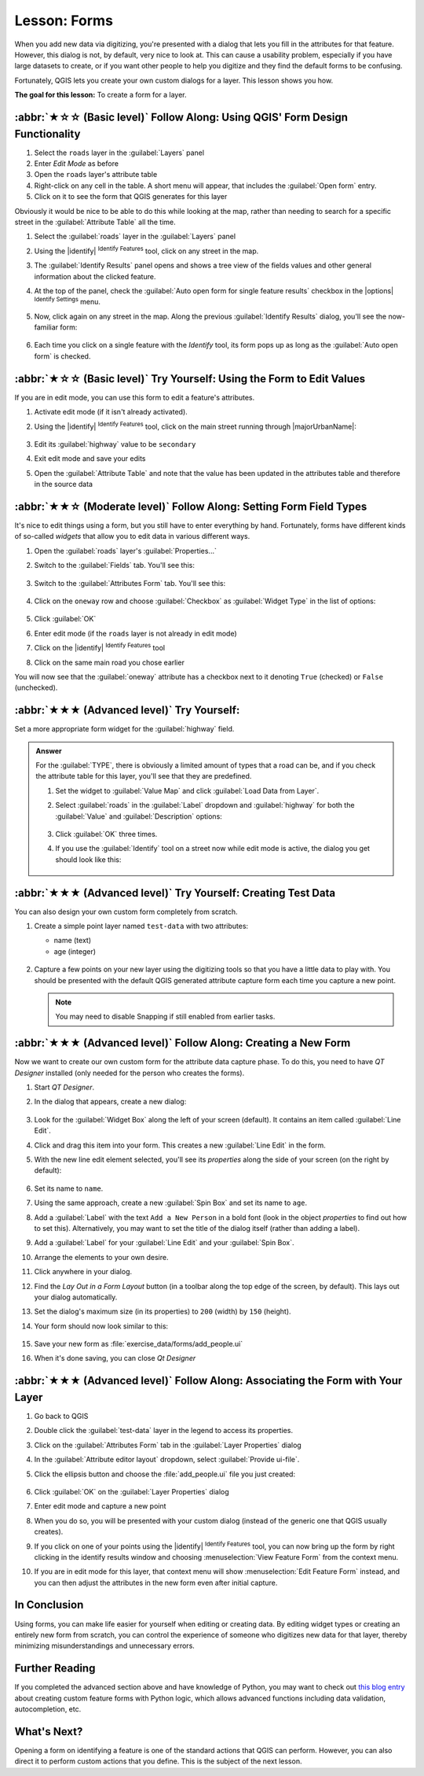 Lesson: Forms
======================================================================

When you add new data via digitizing, you're presented with a dialog
that lets you fill in the attributes for that feature.
However, this dialog is not, by default, very nice to look at.
This can cause a usability problem, especially if you have large
datasets to create, or if you want other people to help you digitize
and they find the default forms to be confusing.

Fortunately, QGIS lets you create your own custom dialogs for a
layer.
This lesson shows you how.

**The goal for this lesson:** To create a form for a layer.

:abbr:`★☆☆ (Basic level)` Follow Along: Using QGIS' Form Design Functionality
------------------------------------------------------------------------------

#. Select the ``roads`` layer in the :guilabel:`Layers` panel
#. Enter *Edit Mode* as before
#. Open the ``roads`` layer's attribute table
#. Right-click on any cell in the table. A short menu will appear,
   that includes the :guilabel:`Open form` entry.
#. Click on it to see the form that QGIS generates for this layer

Obviously it would be nice to be able to do this while looking at the
map, rather than needing to search for a specific street in the
:guilabel:`Attribute Table` all the time.

#. Select the :guilabel:`roads` layer in the :guilabel:`Layers` panel
#. Using the |identify| :sup:`Identify Features` tool, click on any
   street in the map.
#. The :guilabel:`Identify Results` panel opens and shows a tree view
   of the fields values and other general information about the
   clicked feature.
#. At the top of the panel, check the :guilabel:`Auto open form for single feature results`
   checkbox in the |options| :sup:`Identify Settings` menu.
#. Now, click again on any street in the map. Along the previous
   :guilabel:`Identify Results` dialog, you'll see the now-familiar
   form:

   .. figure:: img/roads_form.png
      :align: center

#. Each time you click on a single feature with the *Identify* tool,
   its form pops up as long as the :guilabel:`Auto open form` is
   checked.

:abbr:`★☆☆ (Basic level)` Try Yourself: Using the Form to Edit Values
----------------------------------------------------------------------

If you are in edit mode, you can use this form to edit a feature's
attributes.

#. Activate edit mode (if it isn't already activated).
#. Using the |identify| :sup:`Identify Features` tool, click on the
   main street running through |majorUrbanName|:

   .. figure:: img/main_street_selected.png
      :align: center

#. Edit its :guilabel:`highway` value to be ``secondary``
#. Exit edit mode and save your edits
#. Open the :guilabel:`Attribute Table` and note that the value has
   been updated in the attributes table and therefore in the source
   data

:abbr:`★★☆ (Moderate level)` Follow Along: Setting Form Field Types
----------------------------------------------------------------------

It's nice to edit things using a form, but you still have to enter
everything by hand.
Fortunately, forms have different kinds of so-called *widgets* that
allow you to edit data in various different ways.

#. Open the :guilabel:`roads` layer's :guilabel:`Properties...`
#. Switch to the :guilabel:`Fields` tab. You'll see this:

   .. figure:: img/fields_panel.png
      :align: center

#. Switch to the :guilabel:`Attributes Form` tab. You'll see this:

   .. figure:: img/attributes_form.png
      :align: center

#. Click on the ``oneway`` row and choose :guilabel:`Checkbox` as
   :guilabel:`Widget Type` in the list of options:

   .. figure:: img/checkbox_selected.png
      :align: center

#. Click :guilabel:`OK`
#. Enter edit mode (if the ``roads`` layer is not already in edit mode)
#. Click on the |identify| :sup:`Identify Features` tool
#. Click on the same main road you chose earlier

You will now see that the :guilabel:`oneway` attribute has a
checkbox next to it denoting ``True`` (checked) or ``False``
(unchecked).


:abbr:`★★★ (Advanced level)` Try Yourself:
----------------------------------------------------------------------

Set a more appropriate form widget for the :guilabel:`highway` field.

.. admonition:: Answer
   :class: dropdown

   For the :guilabel:`TYPE`, there is obviously a limited amount of types that a
   road can be, and if you check the attribute table for this layer, you'll see
   that they are predefined.

   #. Set the widget to :guilabel:`Value Map` and click
      :guilabel:`Load Data from Layer`.
   #. Select :guilabel:`roads` in the :guilabel:`Label` dropdown and
      :guilabel:`highway` for both the :guilabel:`Value` and :guilabel:`Description`
      options:

      .. figure:: img/value_map_settings.png
         :align: center

   #. Click :guilabel:`OK` three times.
   #. If you use the :guilabel:`Identify` tool on a street now while edit mode is
      active, the dialog you get should look like this:

      .. figure:: img/highway_as_value_map.png
         :align: center

:abbr:`★★★ (Advanced level)` Try Yourself: Creating Test Data
----------------------------------------------------------------------

You can also design your own custom form completely from scratch.

#. Create a simple point layer named ``test-data`` with two
   attributes:

   * name (text)
   * age (integer)

   .. figure:: img/new_point_layer.png
      :align: center

#. Capture a few points on your new layer using the digitizing tools
   so that you have a little data to play with.
   You should be presented with the default QGIS generated attribute
   capture form each time you capture a new point.

   .. note:: You may need to disable Snapping if still enabled from
      earlier tasks.

   .. figure:: img/new_point_entry.png
      :align: center

.. _creating-new-form:

:abbr:`★★★ (Advanced level)` Follow Along: Creating a New Form
----------------------------------------------------------------------

Now we want to create our own custom form for the attribute data
capture phase.
To do this, you need to have *QT Designer* installed (only needed for
the person who creates the forms).

#. Start *QT Designer*.
#. In the dialog that appears, create a new dialog:

   .. figure:: img/qt_new_dialog.png
      :align: center

#. Look for the :guilabel:`Widget Box` along the left of your screen
   (default).
   It contains an item called :guilabel:`Line Edit`.
#. Click and drag this item into your form. This creates a new
   :guilabel:`Line Edit` in the form.
#. With the new line edit element selected, you'll see its
   *properties* along the side of your screen (on the right by
   default):

   .. figure:: img/qt_line_edit.png
      :align: center

#. Set its name to ``name``.
#. Using the same approach, create a new :guilabel:`Spin Box` and set its name to
   ``age``.
#. Add a :guilabel:`Label` with the text ``Add a New Person`` in a
   bold font (look in the object *properties* to find out how to set
   this).
   Alternatively, you may want to set the title of the dialog itself
   (rather than adding a label).
#. Add a :guilabel:`Label` for your :guilabel:`Line Edit` and your :guilabel:`Spin Box`.
#. Arrange the elements to your own desire.
#. Click anywhere in your dialog.
#. Find the *Lay Out in a Form Layout* button (in a toolbar along the top
   edge of the screen, by default). This lays out your dialog
   automatically.
#. Set the dialog's maximum size (in its properties) to ``200``
   (width) by ``150`` (height).
#. Your form should now look similar to this:

   .. figure:: img/qt_example_form.png
      :align: center

#. Save your new form as :file:`exercise_data/forms/add_people.ui`
#. When it's done saving, you can close *Qt Designer*

:abbr:`★★★ (Advanced level)` Follow Along: Associating the Form with Your Layer
---------------------------------------------------------------------------------

#. Go back to QGIS
#. Double click the :guilabel:`test-data` layer in the legend to
   access its properties.
#. Click on the :guilabel:`Attributes Form` tab in the
   :guilabel:`Layer Properties` dialog
#. In the :guilabel:`Attribute editor layout` dropdown, select
   :guilabel:`Provide ui-file`.
#. Click the ellipsis button and choose the :file:`add_people.ui` file
   you just created:

   .. figure:: img/provide_ui_file.png
      :align: center

#. Click :guilabel:`OK` on the :guilabel:`Layer Properties` dialog
#. Enter edit mode and capture a new point
#. When you do so, you will be presented with your custom dialog
   (instead of the generic one that QGIS usually creates).
#. If you click on one of your points using the
   |identify| :sup:`Identify Features` tool, you can now bring up the
   form by right clicking in the identify results window and choosing
   :menuselection:`View Feature Form` from the context menu.
#. If you are in edit mode for this layer, that context menu will show
   :menuselection:`Edit Feature Form` instead, and you can then adjust
   the attributes in the new form even after initial capture.

In Conclusion
----------------------------------------------------------------------

Using forms, you can make life easier for yourself when editing or
creating data.
By editing widget types or creating an entirely new form from scratch,
you can control the experience of someone who digitizes new data for
that layer, thereby minimizing misunderstandings and unnecessary
errors.

Further Reading
----------------------------------------------------------------------

If you completed the advanced section above and have knowledge of
Python, you may want to check out
`this blog entry <https://woostuff.wordpress.com/2011/09/05/qgis-tips-custom-feature-forms-with-python-logic/>`_
about creating custom feature forms with Python logic, which allows
advanced functions including data validation, autocompletion, etc.

What's Next?
----------------------------------------------------------------------

Opening a form on identifying a feature is one of the standard actions
that QGIS can perform.
However, you can also direct it to perform custom actions that you
define.
This is the subject of the next lesson.
